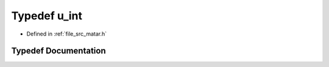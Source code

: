 .. _exhale_typedef_matar_8h_1a928e54b72368dfb0356c4a5b4a67eecd:

Typedef u_int
=============

- Defined in :ref:`file_src_matar.h`


Typedef Documentation
---------------------


.. doxygentypedef:: u_int
   :project: matar